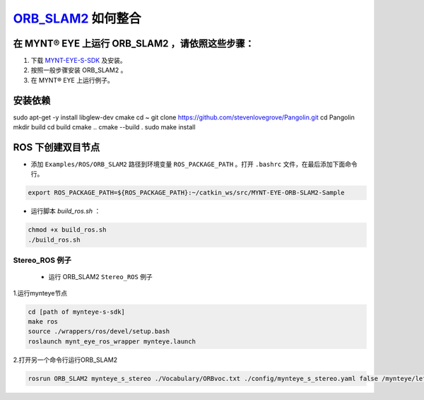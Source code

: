 .. _slam_orb_slam2:

`ORB_SLAM2 <https://github.com/raulmur/ORB_SLAM2>`_ 如何整合
==============================================================


在 MYNT® EYE 上运行 ORB_SLAM2 ，请依照这些步骤：
------------------------------------------------

1. 下载 `MYNT-EYE-S-SDK <https://github.com/slightech/MYNT-EYE-S-SDK.git>`_ 及安装。
2. 按照一般步骤安装 ORB_SLAM2 。
3. 在 MYNT® EYE 上运行例子。

安装依赖
---------
sudo apt-get -y install libglew-dev cmake
cd ~
git clone https://github.com/stevenlovegrove/Pangolin.git
cd Pangolin
mkdir build
cd build
cmake ..
cmake --build .
sudo make install


ROS 下创建双目节点
------------------------

* 添加 ``Examples/ROS/ORB_SLAM2`` 路径到环境变量 ``ROS_PACKAGE_PATH`` 。打开 ``.bashrc`` 文件，在最后添加下面命令行。

.. code-block:: bash

  export ROS_PACKAGE_PATH=${ROS_PACKAGE_PATH}:~/catkin_ws/src/MYNT-EYE-ORB-SLAM2-Sample

* 运行脚本 `build_ros.sh` ：

.. code-block:: bash

  chmod +x build_ros.sh
  ./build_ros.sh


Stereo_ROS 例子
~~~~~~~~~~~~~~~~

  * 运行 ORB_SLAM2 ``Stereo_ROS`` 例子

1.运行mynteye节点

.. code-block:: bash

  cd [path of mynteye-s-sdk]
  make ros
  source ./wrappers/ros/devel/setup.bash
  roslaunch mynt_eye_ros_wrapper mynteye.launch

2.打开另一个命令行运行ORB_SLAM2

.. code-block:: bash

  rosrun ORB_SLAM2 mynteye_s_stereo ./Vocabulary/ORBvoc.txt ./config/mynteye_s_stereo.yaml false /mynteye/left_rect/image_rect /mynteye/right_rect/image_rect
